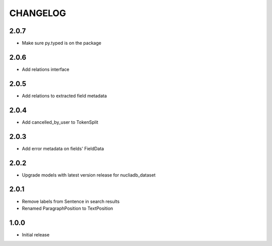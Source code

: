 CHANGELOG
=========

2.0.7
-----
- Make sure py.typed is on the package

2.0.6
-----
- Add relations interface

2.0.5
-----
- Add relations to extracted field metadata

2.0.4
-----
- Add cancelled_by_user to TokenSplit

2.0.3
-----

- Add error metadata on fields' FieldData

2.0.2
-----

- Upgrade models with latest version release for nucliadb_dataset

2.0.1
-----

- Remove labels from Sentence in search results
- Renamed ParagraphPosition to TextPosition

1.0.0
------

- Initial release
